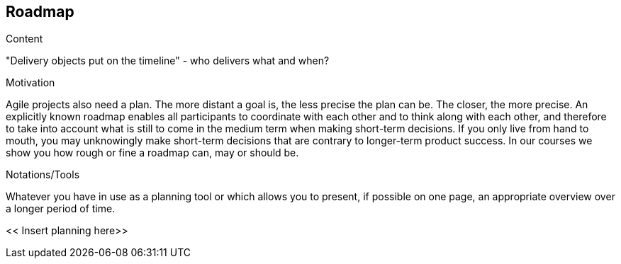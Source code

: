 [[section-roadmap]]
== Roadmap

[role="req42help"]
****
.Content
"Delivery objects put on the timeline" - who delivers what and when?

.Motivation
Agile projects also need a plan. The more distant a goal is, the less precise the plan can be. The closer, the more precise.
An explicitly known roadmap enables all participants to coordinate with each other and to think along with each other, and therefore to take into account what is still to come in the medium term when making short-term decisions.
If you only live from hand to mouth, you may unknowingly make short-term decisions that are contrary to longer-term product success. In our courses we show you how rough or fine a roadmap can, may or should be.

.Notations/Tools
Whatever you have in use as a planning tool or which allows you to present, if possible on one page, an appropriate overview over a longer period of time.


// .More Information
//
// https://docs.req42.de/section-xxx in the online documentation.
****

<< Insert planning here>>


